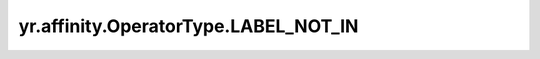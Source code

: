 .. _LABEL_NOT_IN:

yr.affinity.OperatorType.LABEL_NOT_IN
------------------------------------------------

.. py:attribute:: OperatorType.LABEL_NOT_IN
   :value: 2

    表示“label not in”操作符。

    资源存在指定键，但其值不在指定列表中。